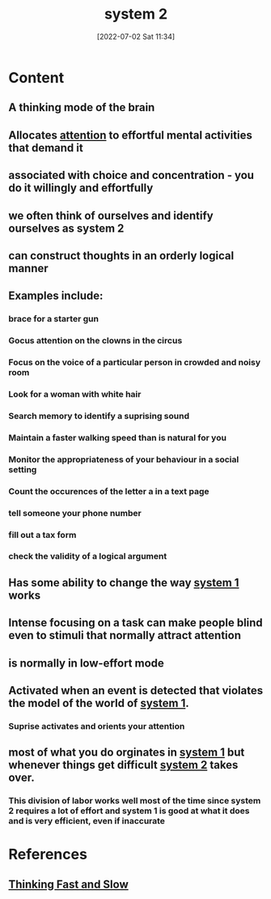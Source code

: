 :PROPERTIES:
:ID:       13ad7d8c-f771-465a-8e94-235722493bbe
:END:
#+title: system 2
#+date: [2022-07-02 Sat 11:34]
#+filetags:

* Content
** A thinking mode of the brain
** Allocates [[id:98887e13-1be9-49f4-bb68-bb807071e4f3][attention]] to effortful mental activities that demand it
** associated with choice and concentration - you do it willingly and effortfully
** we often think of ourselves and identify ourselves as system 2
** can construct thoughts in an orderly logical manner
** Examples include:
*** brace for a starter gun
*** Gocus attention on the clowns in the circus
*** Focus on the voice of a particular person in crowded and noisy room
*** Look for a woman with white hair
*** Search memory to identify a suprising sound
*** Maintain a faster walking speed than is natural for you 
*** Monitor the appropriateness of your behaviour in a social setting
*** Count the occurences of the letter a in a text page
*** tell someone your phone number
*** fill out a tax form
*** check the validity of a logical argument
** Has some ability to change the way [[id:18f148a4-9204-4e10-8d74-3523b2a7db09][system 1]] works
** Intense focusing on a task can make people blind even to stimuli that normally attract attention
** is normally in low-effort mode
** Activated when an event is detected that violates the model of the world of [[id:18f148a4-9204-4e10-8d74-3523b2a7db09][system 1]].
*** Suprise activates and orients your attention
** most of what you do orginates in [[id:18f148a4-9204-4e10-8d74-3523b2a7db09][system 1]] but whenever things get difficult [[id:13ad7d8c-f771-465a-8e94-235722493bbe][system 2]] takes over.
*** This division of labor works well most of the time since system 2 requires a lot of effort and system 1 is good at what it does and is very efficient, even if inaccurate

* References
**  [[id:27e18e5a-a75f-4ef6-85d7-8ff8f9fcd7ed][Thinking Fast and Slow]]

